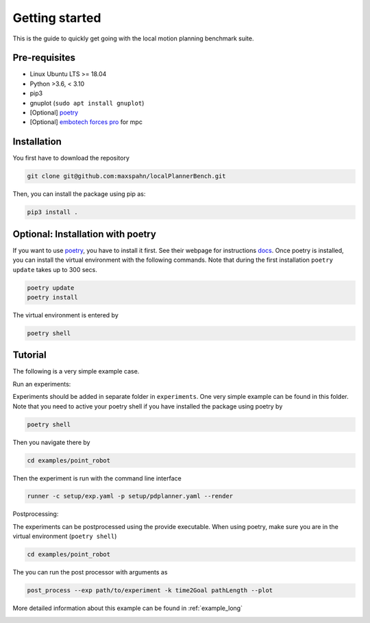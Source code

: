 Getting started
=====================================

This is the guide to quickly get going with the local motion planning benchmark suite.


Pre-requisites
-----------------

- Linux Ubuntu LTS >= 18.04
- Python >3.6, < 3.10
- pip3
- gnuplot (``sudo apt install gnuplot``)
- [Optional] `poetry <https://python-poetry.org/docs/>`_
- [Optional] `embotech forces pro <https://www.embotech.com/products/forcespro/overview/>`_ for mpc


Installation
------------

You first have to download the repository

.. code:: bash

    git clone git@github.com:maxspahn/localPlannerBench.git

Then, you can install the package using pip as:

.. code:: bash

    pip3 install .

Optional: Installation with poetry
------------------------------------

If you want to use `poetry <https://python-poetry.org/docs/>`_, you have
to install it first. See their webpage for instructions
`docs <https://python-poetry.org/docs/>`_. Once poetry is installed, you can
install the virtual environment with the following commands. Note that during 
the first installation ``poetry update`` takes up to 300 secs.

.. code:: bash

    poetry update
    poetry install

The virtual environment is entered by

.. code:: bash

    poetry shell

Tutorial
------------

The following is a very simple example case.

Run an experiments:

Experiments should be added in separate folder in ``experiments``. 
One very simple example can be found in this folder.
Note that you need to active your poetry shell if you have installed the package using
poetry by

.. code:: bash

    poetry shell

Then you navigate there by

.. code:: bash

    cd examples/point_robot

Then the experiment is run with the command line interface

.. code:: bash

    runner -c setup/exp.yaml -p setup/pdplanner.yaml --render

Postprocessing:

The experiments can be postprocessed using the provide executable. When
using poetry, make sure you are in the virtual environment (``poetry shell``)

.. code:: bash

    cd examples/point_robot

The you can run the post processor with arguments as

.. code:: bash

    post_process --exp path/to/experiment -k time2Goal pathLength --plot

More detailed information about this example can be found in :ref:`example_long`

.. image:: img/trajectory_point_robot.png
    :width: 70%
    :align: center
    :alt: Example trajectory

